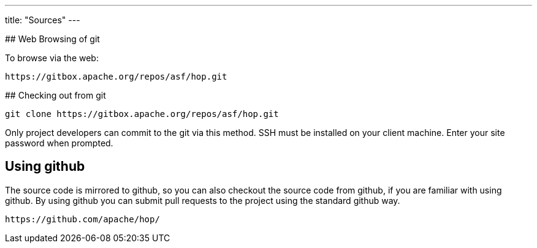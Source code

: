 ---
title: "Sources"
---

## Web Browsing of git

To browse via the web:

```
https://gitbox.apache.org/repos/asf/hop.git
```

## Checking out from git

```
git clone https://gitbox.apache.org/repos/asf/hop.git
```

Only project developers can commit to the git via this method. SSH must be installed on your client machine. Enter your site password when prompted.

## Using github

The source code is mirrored to github, so you can also checkout the source code from github, if you are familiar with using github. By using github you can submit pull requests to the project using the standard github way.

```
https://github.com/apache/hop/
```
